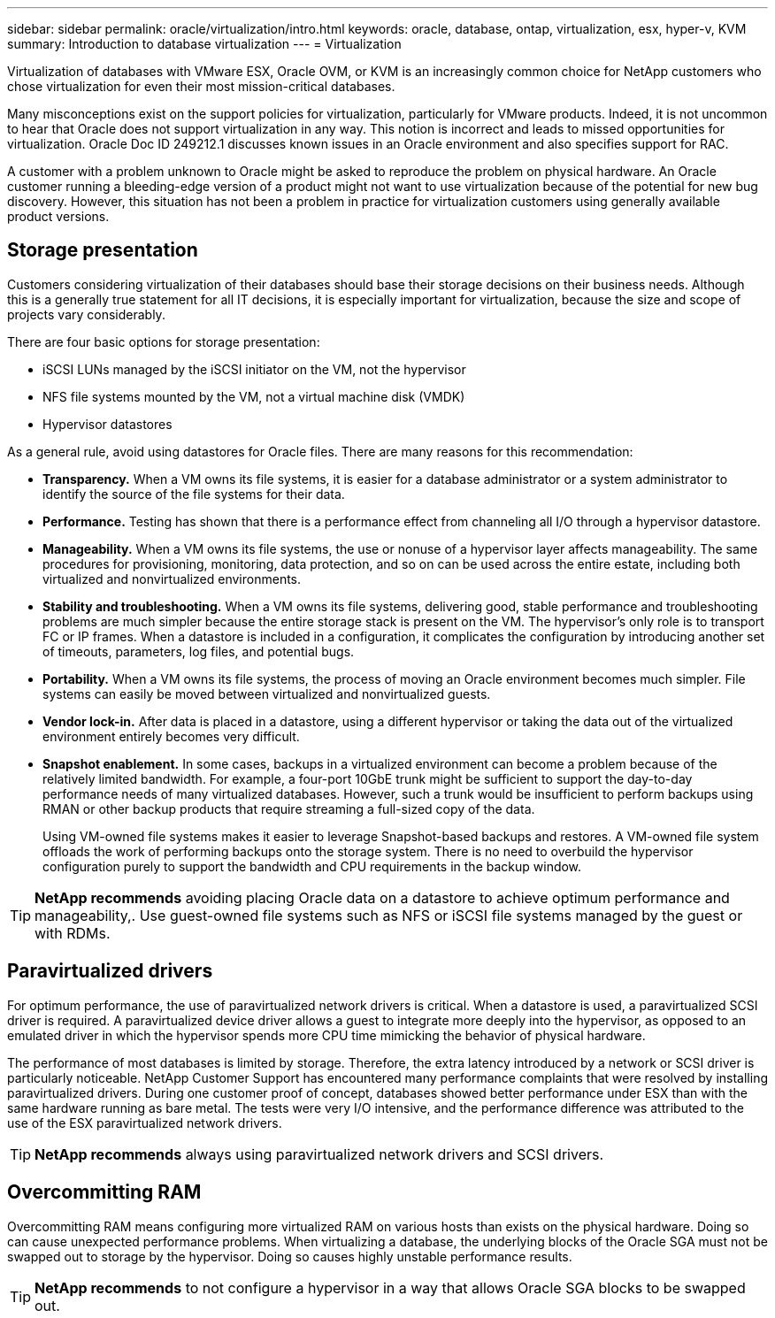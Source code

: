 ---
sidebar: sidebar
permalink: oracle/virtualization/intro.html
keywords: oracle, database, ontap, virtualization, esx, hyper-v, KVM
summary: Introduction to database virtualization
---
= Virtualization

:hardbreaks:
:nofooter:
:icons: font
:linkattrs:
:imagesdir: ./media/

[.lead]
Virtualization of databases with VMware ESX, Oracle OVM, or KVM is an increasingly common choice for NetApp customers who chose virtualization for even their most mission-critical databases.

Many misconceptions exist on the support policies for virtualization, particularly for VMware products. Indeed, it is not uncommon to hear that Oracle does not support virtualization in any way. This notion is incorrect and leads to missed opportunities for virtualization. Oracle Doc ID 249212.1 discusses known issues in an Oracle environment and also specifies support for RAC.

A customer with a problem unknown to Oracle might be asked to reproduce the problem on physical hardware. An Oracle customer running a bleeding-edge version of a product might not want to use virtualization because of the potential for new bug discovery. However, this situation has not been a problem in practice for virtualization customers using generally available product versions.

== Storage presentation
Customers considering virtualization of their databases should base their storage decisions on their business needs. Although this is a generally true statement for all IT decisions, it is especially important for virtualization, because the size and scope of projects vary considerably.

There are four basic options for storage presentation:

* iSCSI LUNs managed by the iSCSI initiator on the VM, not the hypervisor
* NFS file systems mounted by the VM, not a virtual machine disk (VMDK)
* Hypervisor datastores

As a general rule, avoid using datastores for Oracle files. There are many reasons for this recommendation:

* *Transparency.* When a VM owns its file systems, it is easier for a database administrator or a system administrator to identify the source of the file systems for their data.
* *Performance.* Testing has shown that there is a performance effect from channeling all I/O through a hypervisor datastore.
* *Manageability.* When a VM owns its file systems, the use or nonuse of a hypervisor layer affects manageability. The same procedures for provisioning, monitoring, data protection, and so on can be used across the entire estate, including both virtualized and nonvirtualized environments.
* *Stability and troubleshooting.* When a VM owns its file systems, delivering good, stable performance and troubleshooting problems are much simpler because the entire storage stack is present on the VM. The hypervisor's only role is to transport FC or IP frames. When a datastore is included in a configuration, it complicates the configuration by introducing another set of timeouts, parameters, log files, and potential bugs.
* *Portability.* When a VM owns its file systems, the process of moving an Oracle environment becomes much simpler. File systems can easily be moved between virtualized and nonvirtualized guests.
* *Vendor lock-in.* After data is placed in a datastore, using a different hypervisor or taking the data out of the virtualized environment entirely becomes very difficult.
* *Snapshot enablement.* In some cases, backups in a virtualized environment can become a problem because of the relatively limited bandwidth. For example, a four-port 10GbE trunk might be sufficient to support the day-to-day performance needs of many virtualized databases. However, such a trunk would be insufficient to perform backups using RMAN or other backup products that require streaming a full-sized copy of the data.
+
Using VM-owned file systems makes it easier to leverage Snapshot-based backups and restores. A VM-owned file system offloads the work of performing backups onto the storage system. There is no need to overbuild the hypervisor configuration purely to support the bandwidth and CPU requirements in the backup window.

[TIP]
*NetApp recommends* avoiding placing Oracle data on a datastore to achieve optimum performance and manageability,. Use guest-owned file systems such as NFS or iSCSI file systems managed by the guest or with RDMs.

== Paravirtualized drivers
For optimum performance, the use of paravirtualized network drivers is critical. When a datastore is used, a paravirtualized SCSI driver is required. A paravirtualized device driver allows a guest to integrate more deeply into the hypervisor, as opposed to an emulated driver in which the hypervisor spends more CPU time mimicking the behavior of physical hardware.

The performance of most databases is limited by storage. Therefore, the extra latency introduced by a network or SCSI driver is particularly noticeable. NetApp Customer Support has encountered many performance complaints that were resolved by installing paravirtualized drivers. During one customer proof of concept, databases showed better performance under ESX than with the same hardware running as bare metal. The tests were very I/O intensive, and the performance difference was attributed to the use of the ESX paravirtualized network drivers.

[TIP]
*NetApp recommends* always using paravirtualized network drivers and SCSI drivers.

== Overcommitting RAM
Overcommitting RAM means configuring more virtualized RAM on various hosts than exists on the physical hardware. Doing so can cause unexpected performance problems. When virtualizing a database, the underlying blocks of the Oracle SGA must not be swapped out to storage by the hypervisor. Doing so causes highly unstable performance results.

[TIP]
*NetApp recommends* to not configure a hypervisor in a way that allows Oracle SGA blocks to be swapped out.
